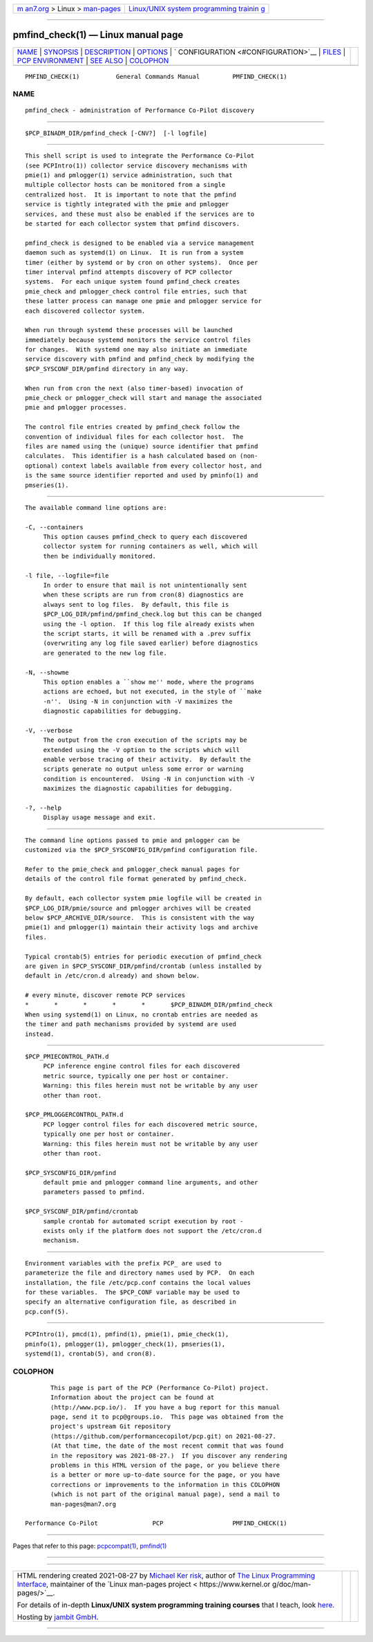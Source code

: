 .. container:: page-top

.. container:: nav-bar

   +----------------------------------+----------------------------------+
   | `m                               | `Linux/UNIX system programming   |
   | an7.org <../../../index.html>`__ | trainin                          |
   | > Linux >                        | g <http://man7.org/training/>`__ |
   | `man-pages <../index.html>`__    |                                  |
   +----------------------------------+----------------------------------+

--------------

pmfind_check(1) — Linux manual page
===================================

+-----------------------------------+-----------------------------------+
| `NAME <#NAME>`__ \|               |                                   |
| `SYNOPSIS <#SYNOPSIS>`__ \|       |                                   |
| `DESCRIPTION <#DESCRIPTION>`__ \| |                                   |
| `OPTIONS <#OPTIONS>`__ \|         |                                   |
| `                                 |                                   |
| CONFIGURATION <#CONFIGURATION>`__ |                                   |
| \| `FILES <#FILES>`__ \|          |                                   |
| `PCP                              |                                   |
| ENVIRONMENT <#PCP_ENVIRONMENT>`__ |                                   |
| \| `SEE ALSO <#SEE_ALSO>`__ \|    |                                   |
| `COLOPHON <#COLOPHON>`__          |                                   |
+-----------------------------------+-----------------------------------+
| .. container:: man-search-box     |                                   |
+-----------------------------------+-----------------------------------+

::

   PMFIND_CHECK(1)          General Commands Manual         PMFIND_CHECK(1)

NAME
-------------------------------------------------

::

          pmfind_check - administration of Performance Co-Pilot discovery


---------------------------------------------------------

::

          $PCP_BINADM_DIR/pmfind_check [-CNV?]  [-l logfile]


---------------------------------------------------------------

::

          This shell script is used to integrate the Performance Co-Pilot
          (see PCPIntro(1)) collector service discovery mechanisms with
          pmie(1) and pmlogger(1) service administration, such that
          multiple collector hosts can be monitored from a single
          centralized host.  It is important to note that the pmfind
          service is tightly integrated with the pmie and pmlogger
          services, and these must also be enabled if the services are to
          be started for each collector system that pmfind discovers.

          pmfind_check is designed to be enabled via a service management
          daemon such as systemd(1) on Linux.  It is run from a system
          timer (either by systemd or by cron on other systems).  Once per
          timer interval pmfind attempts discovery of PCP collector
          systems.  For each unique system found pmfind_check creates
          pmie_check and pmlogger_check control file entries, such that
          these latter process can manage one pmie and pmlogger service for
          each discovered collector system.

          When run through systemd these processes will be launched
          immediately because systemd monitors the service control files
          for changes.  With systemd one may also initiate an immediate
          service discovery with pmfind and pmfind_check by modifying the
          $PCP_SYSCONF_DIR/pmfind directory in any way.

          When run from cron the next (also timer-based) invocation of
          pmie_check or pmlogger_check will start and manage the associated
          pmie and pmlogger processes.

          The control file entries created by pmfind_check follow the
          convention of individual files for each collector host.  The
          files are named using the (unique) source identifier that pmfind
          calculates.  This identifier is a hash calculated based on (non-
          optional) context labels available from every collector host, and
          is the same source identifier reported and used by pminfo(1) and
          pmseries(1).


-------------------------------------------------------

::

          The available command line options are:

          -C, --containers
               This option causes pmfind_check to query each discovered
               collector system for running containers as well, which will
               then be individually monitored.

          -l file, --logfile=file
               In order to ensure that mail is not unintentionally sent
               when these scripts are run from cron(8) diagnostics are
               always sent to log files.  By default, this file is
               $PCP_LOG_DIR/pmfind/pmfind_check.log but this can be changed
               using the -l option.  If this log file already exists when
               the script starts, it will be renamed with a .prev suffix
               (overwriting any log file saved earlier) before diagnostics
               are generated to the new log file.

          -N, --showme
               This option enables a ``show me'' mode, where the programs
               actions are echoed, but not executed, in the style of ``make
               -n''.  Using -N in conjunction with -V maximizes the
               diagnostic capabilities for debugging.

          -V, --verbose
               The output from the cron execution of the scripts may be
               extended using the -V option to the scripts which will
               enable verbose tracing of their activity.  By default the
               scripts generate no output unless some error or warning
               condition is encountered.  Using -N in conjunction with -V
               maximizes the diagnostic capabilities for debugging.

          -?, --help
               Display usage message and exit.


-------------------------------------------------------------------

::

          The command line options passed to pmie and pmlogger can be
          customized via the $PCP_SYSCONFIG_DIR/pmfind configuration file.

          Refer to the pmie_check and pmlogger_check manual pages for
          details of the control file format generated by pmfind_check.

          By default, each collector system pmie logfile will be created in
          $PCP_LOG_DIR/pmie/source and pmlogger archives will be created
          below $PCP_ARCHIVE_DIR/source.  This is consistent with the way
          pmie(1) and pmlogger(1) maintain their activity logs and archive
          files.

          Typical crontab(5) entries for periodic execution of pmfind_check
          are given in $PCP_SYSCONF_DIR/pmfind/crontab (unless installed by
          default in /etc/cron.d already) and shown below.

          # every minute, discover remote PCP services
          *       *       *       *       *       $PCP_BINADM_DIR/pmfind_check
          When using systemd(1) on Linux, no crontab entries are needed as
          the timer and path mechanisms provided by systemd are used
          instead.


---------------------------------------------------

::

          $PCP_PMIECONTROL_PATH.d
               PCP inference engine control files for each discovered
               metric source, typically one per host or container.
               Warning: this files herein must not be writable by any user
               other than root.

          $PCP_PMLOGGERCONTROL_PATH.d
               PCP logger control files for each discovered metric source,
               typically one per host or container.
               Warning: this files herein must not be writable by any user
               other than root.

          $PCP_SYSCONFIG_DIR/pmfind
               default pmie and pmlogger command line arguments, and other
               parameters passed to pmfind.

          $PCP_SYSCONF_DIR/pmfind/crontab
               sample crontab for automated script execution by root -
               exists only if the platform does not support the /etc/cron.d
               mechanism.


-----------------------------------------------------------------------

::

          Environment variables with the prefix PCP_ are used to
          parameterize the file and directory names used by PCP.  On each
          installation, the file /etc/pcp.conf contains the local values
          for these variables.  The $PCP_CONF variable may be used to
          specify an alternative configuration file, as described in
          pcp.conf(5).


---------------------------------------------------------

::

          PCPIntro(1), pmcd(1), pmfind(1), pmie(1), pmie_check(1),
          pminfo(1), pmlogger(1), pmlogger_check(1), pmseries(1),
          systemd(1), crontab(5), and cron(8).

COLOPHON
---------------------------------------------------------

::

          This page is part of the PCP (Performance Co-Pilot) project.
          Information about the project can be found at 
          ⟨http://www.pcp.io/⟩.  If you have a bug report for this manual
          page, send it to pcp@groups.io.  This page was obtained from the
          project's upstream Git repository
          ⟨https://github.com/performancecopilot/pcp.git⟩ on 2021-08-27.
          (At that time, the date of the most recent commit that was found
          in the repository was 2021-08-27.)  If you discover any rendering
          problems in this HTML version of the page, or you believe there
          is a better or more up-to-date source for the page, or you have
          corrections or improvements to the information in this COLOPHON
          (which is not part of the original manual page), send a mail to
          man-pages@man7.org

   Performance Co-Pilot               PCP                   PMFIND_CHECK(1)

--------------

Pages that refer to this page:
`pcpcompat(1) <../man1/pcpcompat.1.html>`__, 
`pmfind(1) <../man1/pmfind.1.html>`__

--------------

--------------

.. container:: footer

   +-----------------------+-----------------------+-----------------------+
   | HTML rendering        |                       | |Cover of TLPI|       |
   | created 2021-08-27 by |                       |                       |
   | `Michael              |                       |                       |
   | Ker                   |                       |                       |
   | risk <https://man7.or |                       |                       |
   | g/mtk/index.html>`__, |                       |                       |
   | author of `The Linux  |                       |                       |
   | Programming           |                       |                       |
   | Interface <https:     |                       |                       |
   | //man7.org/tlpi/>`__, |                       |                       |
   | maintainer of the     |                       |                       |
   | `Linux man-pages      |                       |                       |
   | project <             |                       |                       |
   | https://www.kernel.or |                       |                       |
   | g/doc/man-pages/>`__. |                       |                       |
   |                       |                       |                       |
   | For details of        |                       |                       |
   | in-depth **Linux/UNIX |                       |                       |
   | system programming    |                       |                       |
   | training courses**    |                       |                       |
   | that I teach, look    |                       |                       |
   | `here <https://ma     |                       |                       |
   | n7.org/training/>`__. |                       |                       |
   |                       |                       |                       |
   | Hosting by `jambit    |                       |                       |
   | GmbH                  |                       |                       |
   | <https://www.jambit.c |                       |                       |
   | om/index_en.html>`__. |                       |                       |
   +-----------------------+-----------------------+-----------------------+

--------------

.. container:: statcounter

   |Web Analytics Made Easy - StatCounter|

.. |Cover of TLPI| image:: https://man7.org/tlpi/cover/TLPI-front-cover-vsmall.png
   :target: https://man7.org/tlpi/
.. |Web Analytics Made Easy - StatCounter| image:: https://c.statcounter.com/7422636/0/9b6714ff/1/
   :class: statcounter
   :target: https://statcounter.com/
